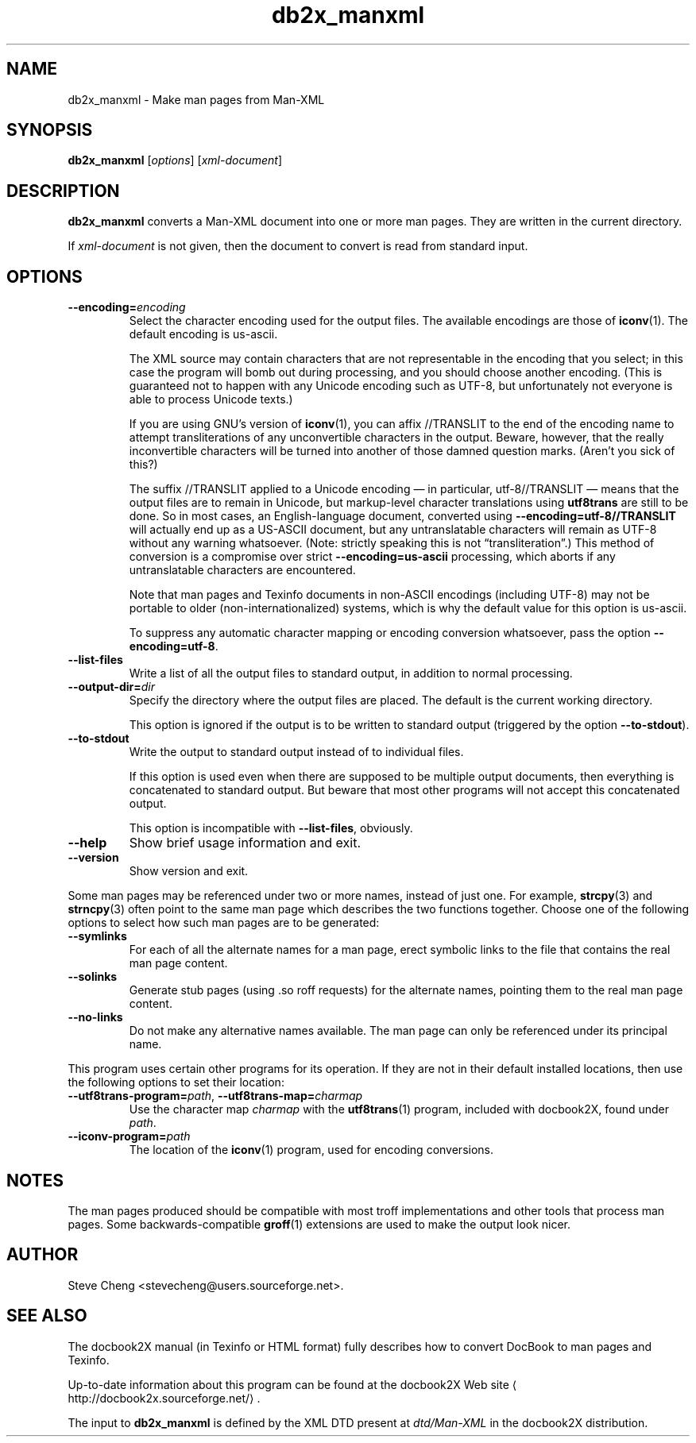 .\" -*- coding: us-ascii -*-
.if \n(.g .ds T< \\FC
.if \n(.g .ds T> \\F[\n[.fam]]
.de URL
\\$2 \(la\\$1\(ra\\$3
..
.if \n(.g .mso www.tmac
.TH db2x_manxml 1 "3 March 2007" "docbook2X 0.8.8" docbook2X
.SH NAME
db2x_manxml \- Make man pages from Man-XML
.SH SYNOPSIS
'nh
.fi
.ad l
\fBdb2x_manxml\fR \kx
.if (\nx>(\n(.l/2)) .nr x (\n(.l/5)
'in \n(.iu+\nxu
[\fIoptions\fR] [\fIxml-document\fR]
'in \n(.iu-\nxu
.ad b
'hy
.SH DESCRIPTION
\fBdb2x_manxml\fR converts a Man-XML document into one or 
more man pages. They are written in the current directory.
.PP
If \fIxml-document\fR is not given, then the document
to convert is read from standard input. 
.SH OPTIONS
.TP 
\*(T<\fB\-\-encoding=\fR\*(T>\fIencoding\fR
Select the character encoding used for the output files.
The available encodings are those of 
\fBiconv\fR(1). 
The default encoding is \*(T<us\-ascii\*(T>. 

The XML source may contain characters that are not representable in the encoding that
you select; in this case the program will bomb out during processing, and you should 
choose another encoding.
(This is guaranteed not to happen with any Unicode encoding such as 
UTF-8, but unfortunately not everyone is able to 
process Unicode texts.)

If you are using GNU\(cqs version of 
\fBiconv\fR(1), you can affix 
\*(T<//TRANSLIT\*(T> to the end of the encoding name
to attempt transliterations of any unconvertible characters in the output.
Beware, however, that the really inconvertible characters will be turned
into another of those damned question marks. (Aren\(cqt you sick of this?)

The suffix \*(T<//TRANSLIT\*(T> applied
to a Unicode encoding \(em in particular, \*(T<utf\-8//TRANSLIT\*(T> \(em
means that the output files are to remain in Unicode,
but markup-level character translations using \fButf8trans\fR 
are still to be done. So in most cases, an English-language
document, converted using 
\*(T<\fB\-\-encoding=\fR\*(T>\*(T<\fButf\-8//TRANSLIT\fR\*(T>
will actually end up as a US-ASCII document,
but any untranslatable characters 
will remain as UTF-8 without any warning whatsoever.
(Note: strictly speaking this is not \(lqtransliteration\(rq.)
This method of conversion is a compromise over strict
\*(T<\fB\-\-encoding=\fR\*(T>\*(T<\fBus\-ascii\fR\*(T>
processing, which aborts if any untranslatable characters are 
encountered.

Note that man pages and Texinfo documents 
in non-ASCII encodings (including UTF-8)
may not be portable to older (non-internationalized) systems,
which is why the default value for this option is 
\*(T<us\-ascii\*(T>.

To suppress any automatic character mapping or encoding conversion
whatsoever, pass the option 
\*(T<\fB\-\-encoding=\fR\*(T>\*(T<\fButf\-8\fR\*(T>.
.TP 
\*(T<\fB\-\-list\-files\fR\*(T>
Write a list of all the output files to standard output,
in addition to normal processing.
.TP 
\*(T<\fB\-\-output\-dir=\fR\*(T>\fIdir\fR
Specify the directory where the output files are placed.
The default is the current working directory.

This option is ignored if the output is to be written
to standard output (triggered by the 
option \*(T<\fB\-\-to\-stdout\fR\*(T>).
.TP 
\*(T<\fB\-\-to\-stdout\fR\*(T>
Write the output to standard output instead of to individual files.

If this option is used even when there are supposed to be multiple
output documents, then everything is concatenated to standard output.
But beware that most other programs will not accept this concatenated
output.

This option is incompatible with \*(T<\fB\-\-list\-files\fR\*(T>,
obviously.
.TP 
\*(T<\fB\-\-help\fR\*(T>
Show brief usage information and exit.
.TP 
\*(T<\fB\-\-version\fR\*(T>
Show version and exit.
.PP
Some man pages may be referenced under two or more
names, instead of just one. For example, 
\fBstrcpy\fR(3)
and
\fBstrncpy\fR(3)
often point to the same man page which describes the two functions together.
Choose one of the following options to select
how such man pages are to be generated:
.TP 
\*(T<\fB\-\-symlinks\fR\*(T>
For each of all the alternate names for a man page,
erect symbolic links to the file that contains the real man page content.
.TP 
\*(T<\fB\-\-solinks\fR\*(T>
Generate stub pages (using \*(T<.so\*(T> roff requests)
for the alternate names, pointing them to the real man page content.
.TP 
\*(T<\fB\-\-no\-links\fR\*(T>
Do not make any alternative names available.
The man page can only be referenced under its principal name.
.PP
This program uses certain other programs for its operation.
If they are not in their default installed locations, then use
the following options to set their location:
.TP 
\*(T<\fB\-\-utf8trans\-program=\fR\*(T>\fIpath\fR, \*(T<\fB\-\-utf8trans\-map=\fR\*(T>\fIcharmap\fR
Use the character map \fIcharmap\fR
with the \fButf8trans\fR(1) program, included with docbook2X, found
under \fIpath\fR.
.TP 
\*(T<\fB\-\-iconv\-program=\fR\*(T>\fIpath\fR
The location of the 
\fBiconv\fR(1) program, used for encoding
conversions.
.SH NOTES
The man pages produced should be compatible
with most troff implementations and other tools
that process man pages.
Some backwards-compatible 
\fBgroff\fR(1) extensions
are used to make the output look nicer.
.SH AUTHOR
Steve Cheng <\*(T<stevecheng@users.sourceforge.net\*(T>>.
.SH "SEE ALSO"
The docbook2X manual (in Texinfo or HTML format) fully describes
how to convert DocBook to man pages and Texinfo.
.PP
Up-to-date information about this program
can be found 
at the 
.URL http://docbook2x.sourceforge.net/ "docbook2X Web site"
\&.
.PP
The input to \fBdb2x_manxml\fR is defined by the XML DTD
present at \*(T<\fIdtd/Man\-XML\fR\*(T> in the docbook2X
distribution.

